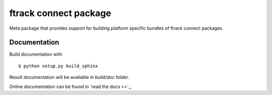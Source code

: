 ..
    :copyright: Copyright (c) 2014-2020 ftrack

######################
ftrack connect package
######################

Meta package that provides support for building platform specific bundles of
ftrack connect packages.


Documentation
=============

Build documentation with ::

  $ python setup.py build_sphinx



Result documentation will be available in *build/doc* folder.



Online documentation can be found in `read the docs <>`_.

